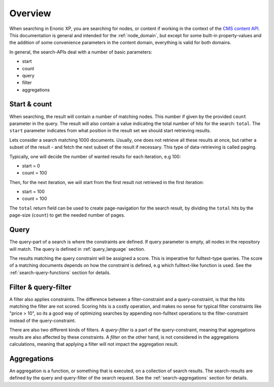 .. _CMS content API: http://repo.enonic.com/public/com/enonic/xp/docs/${release}/docs-${release}-libdoc.zip!/module-lib_xp_content.html

Overview
========

When searching in Enonic XP, you are searching for nodes, or content if working in the context of the `CMS content API`_.
This documentation is general and intended for the :ref:`node_domain`, but except for some built-in
property-values and the addition of some convenience parameters in the content domain, everything is valid for both domains.

In general, the search-APIs deal with a number of basic parameters:

* start
* count
* query
* filter
* aggregations


Start & count
-------------

When searching, the result will contain a number of matching nodes. This number if given by the
provided ``count`` parameter in the query. The result will also contain a value indicating the total
number of hits for the search: ``total``. The ``start`` parameter indicates from what position in the
result set we should start retrieving results.

Lets consider a search matching 1000 documents. Usually, one does not retrieve all these results at once,
but rather a subset of the result - and fetch the next subset of the result if necessary. This type of
data-retrieving is called paging.

Typically, one will decide the number of wanted results for each iteration, e.g 100:

* start = 0
* count = 100

Then, for the next iteration, we will start from the first result not retrieved in the first iteration:

* start = 100
* count = 100

The ``total`` return field can be used to create page-navigation for the search result, by dividing
the ``total`` hits by the page-size (``count``) to get the needed number of pages.


Query
-----

The query-part of a search is where the constraints are defined. If query parameter is empty, all nodes in
the repository will match. The query is defined in :ref:`query_language` section.

The results matching the query constraint will be assigned a score. This is imperative for fulltext-type queries.
The score of a matching documents depends on how the constraint is defined, e.g which fulltext-like function
is used. See the :ref:`search-query-functions` section for details.


Filter & query-filter
---------------------

A filter also applies constraints. The difference between a filter-constraint and a query-constraint,
is that the hits matching the filter are not scored. Scoring hits is a costly operation, and makes no sense
for typical filter constraints like "price > 10", so its a good way of optimizing searches by appending
non-fulltext operations to the filter-constraint instead of the query-constraint.

There are also two different kinds of filters. A *query-filter* is a part of the query-constraint,
meaning that aggregations results are also affected by these constraints. A *filter* on the other hand, is not
considered in the aggregations calculations, meaning that applying a filter will not impact the aggregation result.


Aggregations
------------

An aggregation is a function, or something that is executed, on a collection of search results.
The search-results are defined by the query and query-filter of the search request. See the
:ref:`search-aggregations` section for details.
